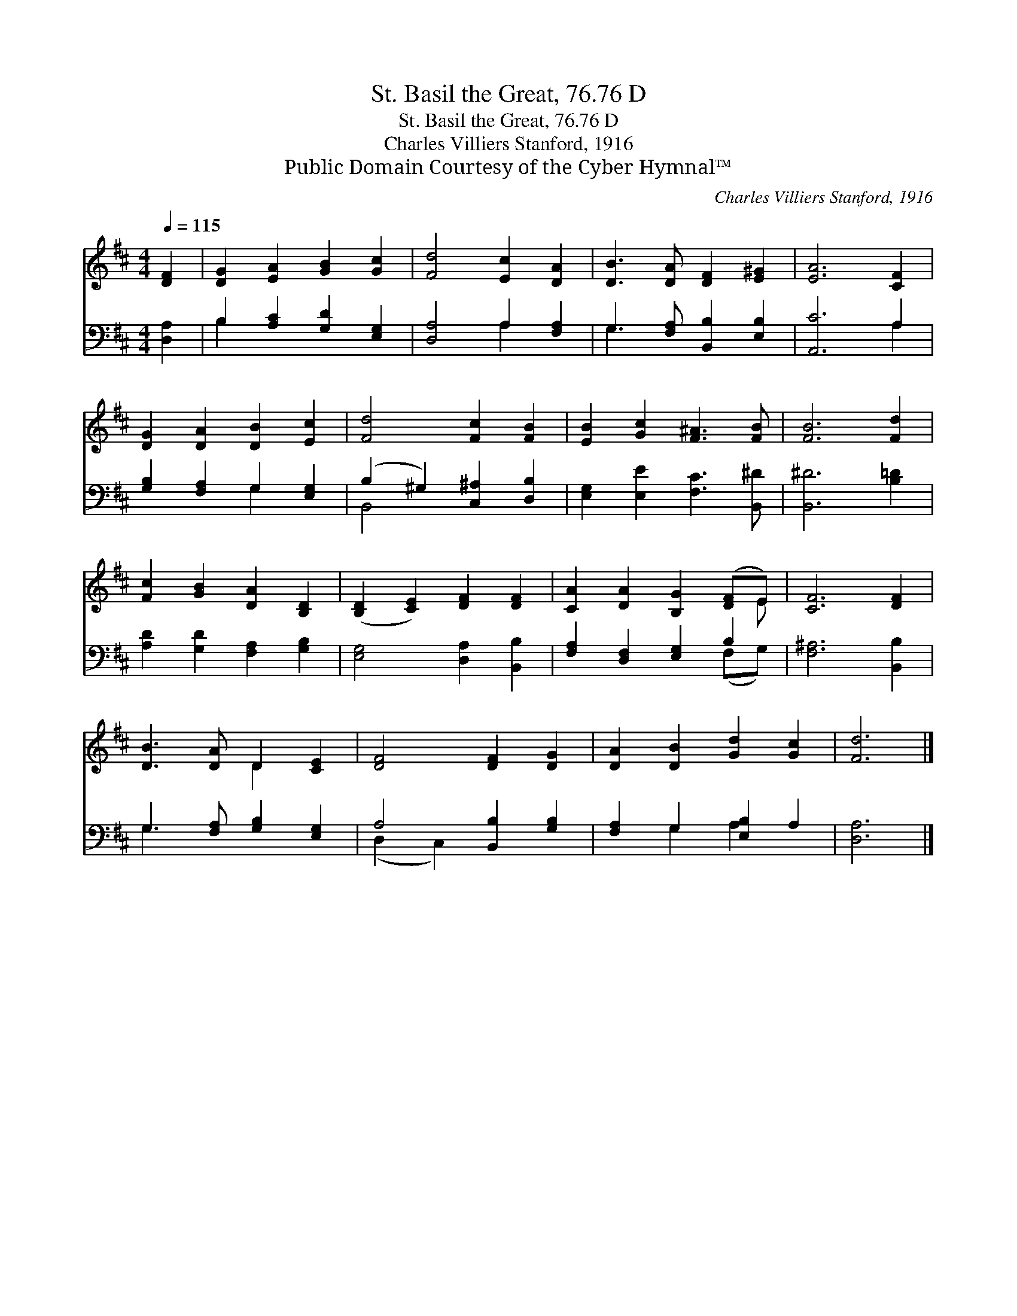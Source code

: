 X:1
T:St. Basil the Great, 76.76 D
T:St. Basil the Great, 76.76 D
T:Charles Villiers Stanford, 1916
T:Public Domain Courtesy of the Cyber Hymnal™
C:Charles Villiers Stanford, 1916
Z:Public Domain
Z:Courtesy of the Cyber Hymnal™
%%score ( 1 2 ) ( 3 4 )
L:1/8
Q:1/4=115
M:4/4
K:D
V:1 treble 
V:2 treble 
V:3 bass 
V:4 bass 
V:1
 [DF]2 | [DG]2 [EA]2 [GB]2 [Gc]2 | [Fd]4 [Ec]2 [DA]2 | [DB]3 [DA] [DF]2 [E^G]2 | [EA]6 [CF]2 | %5
 [DG]2 [DA]2 [DB]2 [Ec]2 | [Fd]4 [Fc]2 [FB]2 | [EB]2 [Gc]2 [F^A]3 [FB] | [FB]6 [Fd]2 | %9
 [Fc]2 [GB]2 [DA]2 [B,D]2 | ([B,D]2 [CE]2) [DF]2 [DF]2 | [CA]2 [DA]2 [B,G]2 ([DF]E) | [CF]6 [DF]2 | %13
 [DB]3 [DA] D2 [CE]2 | [DF]4 [DF]2 [DG]2 | [DA]2 [DB]2 [Gd]2 [Gc]2 | [Fd]6 |] %17
V:2
 x2 | x8 | x8 | x8 | x8 | x8 | x8 | x8 | x8 | x8 | x8 | x7 E | x8 | x4 D2 x2 | x8 | x8 | x6 |] %17
V:3
 [D,A,]2 | B,2 [A,C]2 [G,D]2 [E,G,]2 | [D,A,]4 A,2 [F,A,]2 | G,3 [F,A,] [B,,B,]2 [E,B,]2 | %4
 [A,,C]6 A,2 | [G,B,]2 [F,A,]2 G,2 [E,G,]2 | (B,2 ^G,2) [C,^A,]2 [D,B,]2 | %7
 [E,G,]2 [E,E]2 [F,C]3 [B,,^D] | [B,,^D]6 [B,=D]2 | [A,D]2 [G,D]2 [F,A,]2 [G,B,]2 | %10
 [E,G,]4 [D,A,]2 [B,,B,]2 | [F,A,]2 [D,F,]2 [E,G,]2 B,2 | [F,^A,]6 [B,,B,]2 | %13
 G,3 [F,A,] [G,B,]2 [E,G,]2 | A,4 [B,,B,]2 [G,B,]2 | [F,A,]2 G,2 [E,B,]2 A,2 | [D,A,]6 |] %17
V:4
 x2 | B,2 x6 | x4 A,2 x2 | G,3 x5 | x6 A,2 | x4 G,2 x2 | B,,4 x4 | x8 | x8 | x8 | x8 | x6 (F,G,) | %12
 x8 | G,3 x5 | (D,2 C,2) x4 | x2 G,2 A,2 x2 | x6 |] %17

